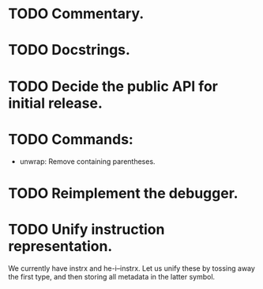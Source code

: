 * TODO Commentary.
* TODO Docstrings.
* TODO Decide the public API for initial release.
* TODO Commands:
- unwrap: Remove containing parentheses.
* TODO Reimplement the debugger.
* TODO Unify instruction representation.
We currently have instrx and he-i--instrx.  Let us unify these by
tossing away the first type, and then storing all metadata in the
latter symbol.
